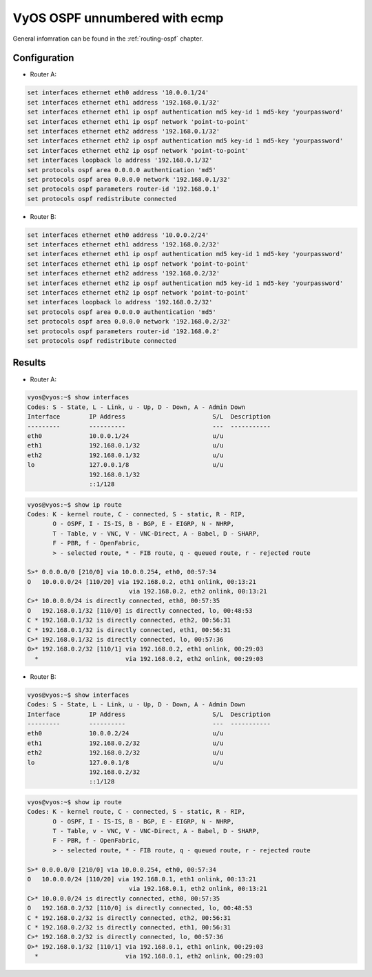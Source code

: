 .. _examples-ospf-unnumbered:

VyOS OSPF unnumbered with ecmp
----------------------------------------------

General infomration can be found in the :ref:`routing-ospf` chapter.

Configuration
^^^^^^^^^^^^^

- Router A:

.. code-block:: console

  set interfaces ethernet eth0 address '10.0.0.1/24'
  set interfaces ethernet eth1 address '192.168.0.1/32'
  set interfaces ethernet eth1 ip ospf authentication md5 key-id 1 md5-key 'yourpassword'
  set interfaces ethernet eth1 ip ospf network 'point-to-point'
  set interfaces ethernet eth2 address '192.168.0.1/32'
  set interfaces ethernet eth2 ip ospf authentication md5 key-id 1 md5-key 'yourpassword'
  set interfaces ethernet eth2 ip ospf network 'point-to-point'
  set interfaces loopback lo address '192.168.0.1/32'
  set protocols ospf area 0.0.0.0 authentication 'md5'
  set protocols ospf area 0.0.0.0 network '192.168.0.1/32'
  set protocols ospf parameters router-id '192.168.0.1'
  set protocols ospf redistribute connected

- Router B:

.. code-block:: console

  set interfaces ethernet eth0 address '10.0.0.2/24'
  set interfaces ethernet eth1 address '192.168.0.2/32'
  set interfaces ethernet eth1 ip ospf authentication md5 key-id 1 md5-key 'yourpassword'
  set interfaces ethernet eth1 ip ospf network 'point-to-point'
  set interfaces ethernet eth2 address '192.168.0.2/32'
  set interfaces ethernet eth2 ip ospf authentication md5 key-id 1 md5-key 'yourpassword'
  set interfaces ethernet eth2 ip ospf network 'point-to-point'
  set interfaces loopback lo address '192.168.0.2/32'
  set protocols ospf area 0.0.0.0 authentication 'md5'
  set protocols ospf area 0.0.0.0 network '192.168.0.2/32'
  set protocols ospf parameters router-id '192.168.0.2'
  set protocols ospf redistribute connected


Results
^^^^^^^^^^^^^

- Router A:

.. code-block:: console

  vyos@vyos:~$ show interfaces
  Codes: S - State, L - Link, u - Up, D - Down, A - Admin Down
  Interface        IP Address                        S/L  Description
  ---------        ----------                        ---  -----------
  eth0             10.0.0.1/24                       u/u
  eth1             192.168.0.1/32                    u/u
  eth2             192.168.0.1/32                    u/u
  lo               127.0.0.1/8                       u/u
                   192.168.0.1/32
                   ::1/128

.. code-block:: console

  vyos@vyos:~$ show ip route
  Codes: K - kernel route, C - connected, S - static, R - RIP,
         O - OSPF, I - IS-IS, B - BGP, E - EIGRP, N - NHRP,
         T - Table, v - VNC, V - VNC-Direct, A - Babel, D - SHARP,
         F - PBR, f - OpenFabric,
         > - selected route, * - FIB route, q - queued route, r - rejected route

  S>* 0.0.0.0/0 [210/0] via 10.0.0.254, eth0, 00:57:34
  O   10.0.0.0/24 [110/20] via 192.168.0.2, eth1 onlink, 00:13:21
                              via 192.168.0.2, eth2 onlink, 00:13:21
  C>* 10.0.0.0/24 is directly connected, eth0, 00:57:35
  O   192.168.0.1/32 [110/0] is directly connected, lo, 00:48:53
  C * 192.168.0.1/32 is directly connected, eth2, 00:56:31
  C * 192.168.0.1/32 is directly connected, eth1, 00:56:31
  C>* 192.168.0.1/32 is directly connected, lo, 00:57:36
  O>* 192.168.0.2/32 [110/1] via 192.168.0.2, eth1 onlink, 00:29:03
    *                        via 192.168.0.2, eth2 onlink, 00:29:03

- Router B:

.. code-block:: console

  vyos@vyos:~$ show interfaces
  Codes: S - State, L - Link, u - Up, D - Down, A - Admin Down
  Interface        IP Address                        S/L  Description
  ---------        ----------                        ---  -----------
  eth0             10.0.0.2/24                       u/u
  eth1             192.168.0.2/32                    u/u
  eth2             192.168.0.2/32                    u/u
  lo               127.0.0.1/8                       u/u
                   192.168.0.2/32
                   ::1/128

.. code-block:: console

  vyos@vyos:~$ show ip route
  Codes: K - kernel route, C - connected, S - static, R - RIP,
         O - OSPF, I - IS-IS, B - BGP, E - EIGRP, N - NHRP,
         T - Table, v - VNC, V - VNC-Direct, A - Babel, D - SHARP,
         F - PBR, f - OpenFabric,
         > - selected route, * - FIB route, q - queued route, r - rejected route

  S>* 0.0.0.0/0 [210/0] via 10.0.0.254, eth0, 00:57:34
  O   10.0.0.0/24 [110/20] via 192.168.0.1, eth1 onlink, 00:13:21
                              via 192.168.0.1, eth2 onlink, 00:13:21
  C>* 10.0.0.0/24 is directly connected, eth0, 00:57:35
  O   192.168.0.2/32 [110/0] is directly connected, lo, 00:48:53
  C * 192.168.0.2/32 is directly connected, eth2, 00:56:31
  C * 192.168.0.2/32 is directly connected, eth1, 00:56:31
  C>* 192.168.0.2/32 is directly connected, lo, 00:57:36
  O>* 192.168.0.1/32 [110/1] via 192.168.0.1, eth1 onlink, 00:29:03
    *                        via 192.168.0.1, eth2 onlink, 00:29:03
